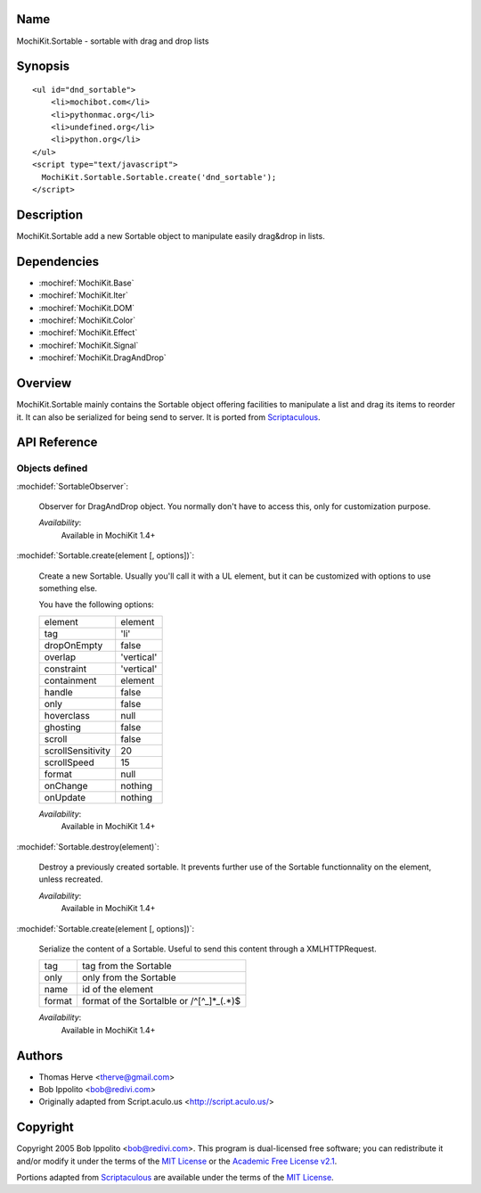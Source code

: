 .. title:: MochiKit.Sortable - sortable with drag and drop lists

Name
====

MochiKit.Sortable - sortable with drag and drop lists


Synopsis
========

::

    <ul id="dnd_sortable">
        <li>mochibot.com</li>
        <li>pythonmac.org</li>
        <li>undefined.org</li>
        <li>python.org</li>
    </ul>
    <script type="text/javascript">
      MochiKit.Sortable.Sortable.create('dnd_sortable');
    </script>


Description
===========

MochiKit.Sortable add a new Sortable object to manipulate easily
drag&drop in lists.


Dependencies
============

- :mochiref:`MochiKit.Base`
- :mochiref:`MochiKit.Iter`
- :mochiref:`MochiKit.DOM`
- :mochiref:`MochiKit.Color`
- :mochiref:`MochiKit.Effect`
- :mochiref:`MochiKit.Signal`
- :mochiref:`MochiKit.DragAndDrop`

Overview
========

MochiKit.Sortable mainly contains the Sortable object offering
facilities to manipulate a list and drag its items to reorder it. It
can also be serialized for being send to server. It is ported from
Scriptaculous_.

.. _Scriptaculous: http://script.aculo.us


API Reference
=============

Objects defined
---------------

:mochidef:`SortableObserver`:

    Observer for DragAndDrop object. You normally don't have to access
    this, only for customization purpose.

    *Availability*:
        Available in MochiKit 1.4+


:mochidef:`Sortable.create(element [, options])`:

    Create a new Sortable. Usually you'll call it with a UL element,
    but it can be customized with options to use something else.

    You have the following options:

    ================= ==================
    element           element
    tag               'li'
    dropOnEmpty       false
    overlap           'vertical'
    constraint        'vertical'
    containment       element
    handle            false
    only              false
    hoverclass        null
    ghosting          false
    scroll            false
    scrollSensitivity 20
    scrollSpeed       15
    format            null
    onChange          nothing
    onUpdate          nothing
    ================= ==================

    *Availability*:
        Available in MochiKit 1.4+


:mochidef:`Sortable.destroy(element)`:

    Destroy a previously created sortable. It prevents further use of
    the Sortable functionnality on the element, unless recreated.

    *Availability*:
        Available in MochiKit 1.4+


:mochidef:`Sortable.create(element [, options])`:

    Serialize the content of a Sortable. Useful to send this content
    through a XMLHTTPRequest.

    ====== ==========================================
    tag    tag from the Sortable
    only   only from the Sortable
    name   id of the element
    format format of the Sortalble or /^[^_]*_(.*)$
    ====== ==========================================

    *Availability*:
        Available in MochiKit 1.4+


Authors
=======

- Thomas Herve <therve@gmail.com>
- Bob Ippolito <bob@redivi.com>
- Originally adapted from Script.aculo.us <http://script.aculo.us/>


Copyright
=========

Copyright 2005 Bob Ippolito <bob@redivi.com>.  This program is
dual-licensed free software; you can redistribute it and/or modify it
under the terms of the `MIT License`_ or the `Academic Free License
v2.1`_.

.. _`MIT License`: http://www.opensource.org/licenses/mit-license.php
.. _`Academic Free License v2.1`: http://www.opensource.org/licenses/afl-2.1.php

Portions adapted from `Scriptaculous`_ are available under the terms
of the `MIT License`_.

.. _`Apache License, Version 2.0`: http://www.apache.org/licenses/LICENSE-2.0.html

